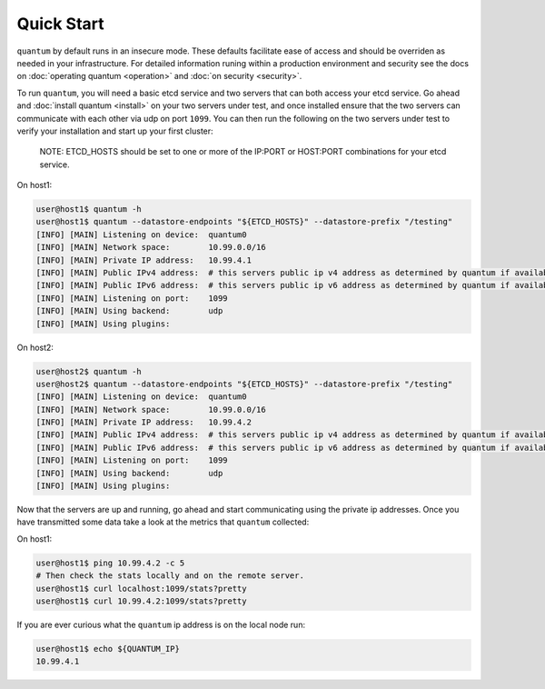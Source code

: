 #############
 Quick Start
#############

``quantum`` by default runs in an insecure mode. These defaults facilitate ease of access and should be overriden as needed in your infrastructure. For detailed information runing within a production environment and security see the docs on :doc:`operating quantum <operation>` and :doc:`on security <security>`.

To run ``quantum``, you will need a basic etcd service and two servers that can both access your etcd service. Go ahead and :doc:`install quantum <install>` on your two servers under test, and once installed ensure that the two servers can communicate with each other via udp on port ``1099``. You can then run the following on the two servers under test to verify your installation and start up your first cluster:

    NOTE: ETCD_HOSTS should be set to one or more of the IP:PORT or HOST:PORT combinations for your etcd service.

On host1:

.. code-block:: shell

    user@host1$ quantum -h
    user@host1$ quantum --datastore-endpoints "${ETCD_HOSTS}" --datastore-prefix "/testing"
    [INFO] [MAIN] Listening on device:  quantum0
    [INFO] [MAIN] Network space:        10.99.0.0/16
    [INFO] [MAIN] Private IP address:   10.99.4.1
    [INFO] [MAIN] Public IPv4 address:  # this servers public ip v4 address as determined by quantum if available
    [INFO] [MAIN] Public IPv6 address:  # this servers public ip v6 address as determined by quantum if available
    [INFO] [MAIN] Listening on port:    1099
    [INFO] [MAIN] Using backend:        udp
    [INFO] [MAIN] Using plugins:

On host2:

.. code-block:: shell

    user@host2$ quantum -h
    user@host2$ quantum --datastore-endpoints "${ETCD_HOSTS}" --datastore-prefix "/testing"
    [INFO] [MAIN] Listening on device:  quantum0
    [INFO] [MAIN] Network space:        10.99.0.0/16
    [INFO] [MAIN] Private IP address:   10.99.4.2
    [INFO] [MAIN] Public IPv4 address:  # this servers public ip v4 address as determined by quantum if available
    [INFO] [MAIN] Public IPv6 address:  # this servers public ip v6 address as determined by quantum if available
    [INFO] [MAIN] Listening on port:    1099
    [INFO] [MAIN] Using backend:        udp
    [INFO] [MAIN] Using plugins:

Now that the servers are up and running, go ahead and start communicating using the private ip addresses. Once you have transmitted some data take a look at the metrics that ``quantum`` collected:

On host1:

.. code-block:: shell

    user@host1$ ping 10.99.4.2 -c 5
    # Then check the stats locally and on the remote server.
    user@host1$ curl localhost:1099/stats?pretty
    user@host1$ curl 10.99.4.2:1099/stats?pretty

If you are ever curious what the ``quantum`` ip address is on the local node run:

.. code-block:: shell

    user@host1$ echo ${QUANTUM_IP}
    10.99.4.1
